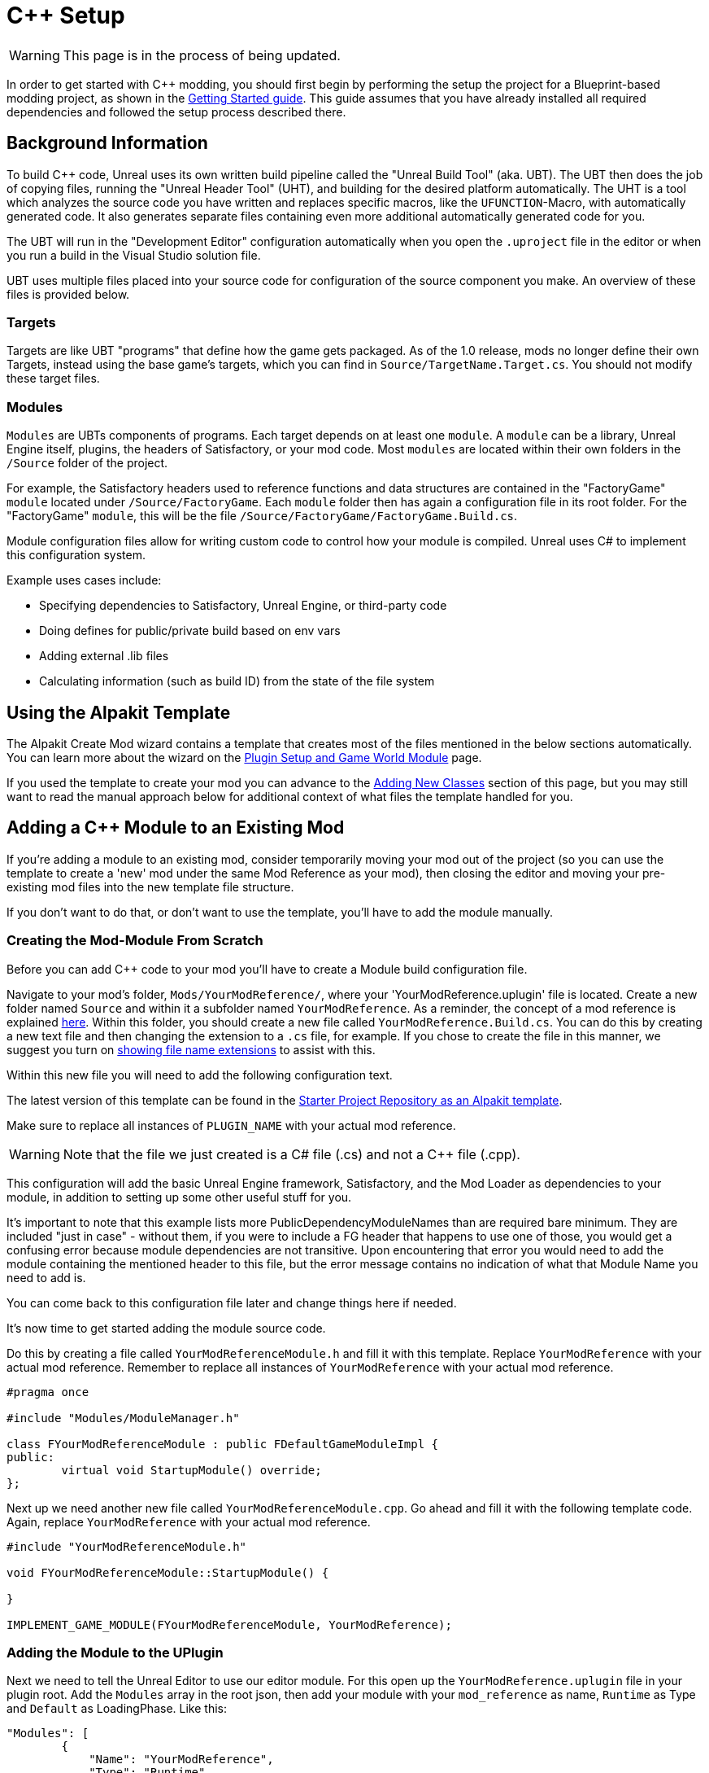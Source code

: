 = C++ Setup

[WARNING]
====
This page is in the process of being updated.
====

In order to get started with C++ modding, you should first begin by performing the setup the project for a Blueprint-based modding project, as shown in the xref:Development/BeginnersGuide/project_setup.adoc[Getting Started guide].
This guide assumes that you have already installed all required dependencies and followed the setup process described there.

== Background Information

To build {cpp} code, Unreal uses its own written build pipeline called the "Unreal Build Tool" (aka. UBT).
The UBT then does the job of copying files, running the "Unreal Header Tool" (UHT), and building for the desired platform automatically.
The UHT is a tool which analyzes the source code you have written and replaces specific macros, like the `UFUNCTION`-Macro, with automatically generated code.
It also generates separate files containing even more additional automatically generated code for you.

The UBT will run in the "Development Editor" configuration automatically
when you open the `.uproject` file in the editor or when you run a build in the Visual Studio solution file.

UBT uses multiple files placed into your source code for configuration of the source component you make.
An overview of these files is provided below.

=== Targets

Targets are like UBT "programs" that define how the game gets packaged.
As of the 1.0 release, mods no longer define their own Targets, instead using the base game's targets,
which you can find in `Source/TargetName.Target.cs`.
You should not modify these target files.

=== Modules

`Modules` are UBTs components of programs. Each target depends on at least one `module`.
A `module` can be a library, Unreal Engine itself, plugins, the headers of Satisfactory, or your mod code.
Most `modules` are located within their own folders in the `/Source` folder of the project.

For example, the Satisfactory headers used to reference functions and data structures
are contained in the "FactoryGame" `module` located under `/Source/FactoryGame`.
Each `module` folder then has again a configuration file in its root folder.
For the "FactoryGame" `module`, this will be the file `/Source/FactoryGame/FactoryGame.Build.cs`.

Module configuration files allow for writing custom code to control how your module is compiled.
Unreal uses C# to implement this configuration system.

Example uses cases include:

- Specifying dependencies to Satisfactory, Unreal Engine, or third-party code
- Doing defines for public/private build based on env vars
- Adding external .lib files
- Calculating information (such as build ID) from the state of the file system

== Using the Alpakit Template

The Alpakit Create Mod wizard contains a template
that creates most of the files mentioned in the below sections automatically.
You can learn more about the wizard on the
xref:Development/BeginnersGuide/SimpleMod/gameworldmodule.adoc[Plugin Setup and Game World Module] page.

If you used the template to create your mod
you can advance to the link:#AddClass[Adding New Classes] section of this page,
but you may still want to read the manual approach below for additional context of what files the template handled for you.

[id="ManualAddModule"]
== Adding a {cpp} Module to an Existing Mod

If you're adding a module to an existing mod,
consider temporarily moving your mod out of the project
(so you can use the template to create a 'new' mod under the same Mod Reference as your mod),
then closing the editor and moving your pre-existing mod files into the new template file structure.

If you don't want to do that, or don't want to use the template,
you'll have to add the module manually.

=== Creating the Mod-Module From Scratch

Before you can add {cpp} code to your mod you'll have to create a Module build configuration file.

Navigate to your mod's folder, `Mods/YourModReference/`, where your 'YourModReference.uplugin' file is located.
Create a new folder named `Source` and within it a subfolder named `YourModReference`.
As a reminder, the concept of a mod reference is explained xref:Development/BeginnersGuide/SimpleMod/gameworldmodule.adoc[here].
Within this folder, you should create a new file called `YourModReference.Build.cs`.
You can do this by creating a new text file and then changing the extension to a `.cs` file, for example.
If you chose to create the file in this manner, we suggest you turn on
https://www.howtogeek.com/205086/beginner-how-to-make-windows-show-file-extensions/[showing file name extensions]
to assist with this.

Within this new file you will need to add the following configuration text.

The latest version of this template can be found in the
https://github.com/satisfactorymodding/SatisfactoryModLoader/blob/master/Mods/Alpakit/Templates/CPPAndBlueprintBlank/Source/PLUGIN_NAME/PLUGIN_NAME.Build.cs[Starter Project Repository as an Alpakit template].

Make sure to replace all instances of `PLUGIN_NAME` with your actual mod reference.

[WARNING]
====
Note that the file we just created is a C# file (.cs) and not a C++ file (.cpp).
====

This configuration will add the basic Unreal Engine framework,
Satisfactory, and the Mod Loader as dependencies to your module,
in addition to setting up some other useful stuff for you.

It's important to note that this example lists more PublicDependencyModuleNames than are required bare minimum.
They are included "just in case" - without them, if you were to include a FG header that happens to use one of those,
you would get a confusing error because module dependencies are not transitive.
Upon encountering that error you would need to add the module containing the mentioned header to this file,
but the error message contains no indication of what that Module Name you need to add is.

You can come back to this configuration file later and change things here if needed.

It's now time to get started adding the module source code.

Do this by creating a file called `YourModReferenceModule.h` and fill it with this template.
Replace `YourModReference` with your actual mod reference.
Remember to replace all instances of `YourModReference` with your actual mod reference.

[source,cpp]
----
#pragma once

#include "Modules/ModuleManager.h"

class FYourModReferenceModule : public FDefaultGameModuleImpl {
public:
	virtual void StartupModule() override;
};
----

Next up we need another new file called `YourModReferenceModule.cpp`. Go ahead and fill it with the following template code.
Again, replace `YourModReference` with your actual mod reference.

[source,cpp]
----
#include "YourModReferenceModule.h"

void FYourModReferenceModule::StartupModule() {
	
}

IMPLEMENT_GAME_MODULE(FYourModReferenceModule, YourModReference);
----

=== Adding the Module to the UPlugin

Next we need to tell the Unreal Editor to use our editor module.
For this open up the `YourModReference.uplugin` file in your plugin root.
Add the `Modules` array in the root json, then add your module with your `mod_reference` as name, `Runtime` as Type and `Default` as LoadingPhase.
Like this:
[source,json]
----
"Modules": [
        {
            "Name": "YourModReference",
            "Type": "Runtime",
            "LoadingPhase": "Default"
        }
    ]
----
(the name used was `YourModReference`, make sure you use your own mod reference instead)

=== Finishing Up

Now that you have added your module folder, configuration, source, and added it to the targets,
you will need to regenerate your Visual Studio project files. Directions on how to do this can be found xref:Development/BeginnersGuide/project_setup.adoc#_generate_visual_studio_files[here].

After this process completes, you should be able to start working on the {cpp} code for your mod.

[id="AddClass"]
== Adding New Classes

When you want to add a new class, there are two generally safe ways to go about it.
Note that **you should not create new files from Visual Studio directly** -
it is not knowledgeable about the project structure
and will create files in a temporary directory where they won't be detected by the UBT.

[id="AddClass_Editor"]
=== Using the Unreal Editor Add Class Wizard

Open your project in the Unreal Editor and use the `Tools` > `New {cpp} Class...` menu option.
Then select your desired base class (`None` or `Object` if you're not sure yet),
hit next, and name your class.
Next to the "Name" field, select your mod's {cpp} module from the dropdown
to ensure the files are created in the correct location.
Leave the "Class Type" as `Public` to streamline compatibility with other mods.
Consider editing the "Path" to utilize subfolders to further organize your files.

.Filled class creation pop-up with mod {cpp} module 'PowerSuit' selected as an example
image::Cpp/EditorCreateClass.png[Screenshot of unreal editor class creation pop-up]

Finally, select `Create Class` to generate the files and trigger Unreal Engine's live coding rebuild functionality.

Once your mod has at least one {cpp} class its classes folder will appear in Content Browser windows
assuming you have "Show {cpp} Classes" enabled in your Content Browser settings (cog button menu).
Right clicking on empty space in one of these folders also allows opening this wizard,
although it unfortunately does not pre-fill the selected module.

[WARNING]
====
Make sure you always select your mod's Module when creating a class.
If you write your code in one of the FactoryGame or SML modules by accident,
it won't be compiled with your mod and it won't work at runtime.
====

[id="AddClass_ManualFiles"]
=== Manually Creating Files

Alternatively, you can manually create the files backing your class.
This is not recommended as it's very easy to make mistakes with folders, boilerplate code, and includes while doing so.

Navigate to your mod's {cpp} module folder in Windows Explorer
and create the `.h` and `.cpp` files in the Public and Private folders respectively.
Then run the
xref:Development/BeginnersGuide/project_setup.adoc#_generate_visual_studio_files[Generate Visual Studio project files]
utility to refresh Visual Studio's project structure.
You can now open them in Visual Studio, or a text editor of your choice.
